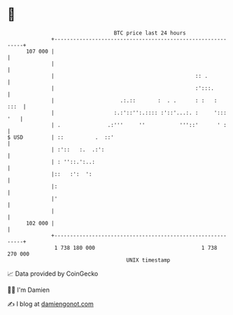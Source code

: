 * 👋

#+begin_example
                                     BTC price last 24 hours                    
                 +------------------------------------------------------------+ 
         107 000 |                                                            | 
                 |                                                            | 
                 |                                             :: .           | 
                 |                                             :':::.         | 
                 |                     .:.::       :  . .      : :   :   :::  | 
                 |                   :.:'::'':.:::: :'::'...:. :     '::: '   | 
                 | .               .:'''     ''           '''::'      ' :     | 
   $ USD         | ::          .  ::'                                         | 
                 | :'::   :.  .:':                                            | 
                 | : ''::.':..:                                               | 
                 |::   :':  ':                                                | 
                 |:                                                           | 
                 |'                                                           | 
                 |                                                            | 
         102 000 |                                                            | 
                 +------------------------------------------------------------+ 
                  1 738 180 000                                  1 738 270 000  
                                         UNIX timestamp                         
#+end_example
📈 Data provided by CoinGecko

🧑‍💻 I'm Damien

✍️ I blog at [[https://www.damiengonot.com][damiengonot.com]]
